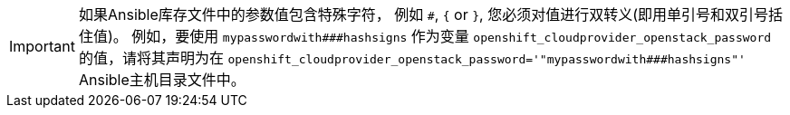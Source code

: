////
转义Ansible变量文件中的特殊字符

This module included in the following assemblies:
* install_config/configuring_openstack.adoc
* install/configuring_inventory_files.adoc
////

[IMPORTANT]
====
如果Ansible库存文件中的参数值包含特殊字符，
例如 `pass:[#]`, `{` or `}`, 您必须对值进行双转义(即用单引号和双引号括住值)。
例如，要使用 `pass:[mypasswordwith###hashsigns]` 作为变量
`openshift_cloudprovider_openstack_password` 的值，请将其声明为在
`openshift_cloudprovider_openstack_password='"mypasswordwith###hashsigns"'` Ansible主机目录文件中。
====
